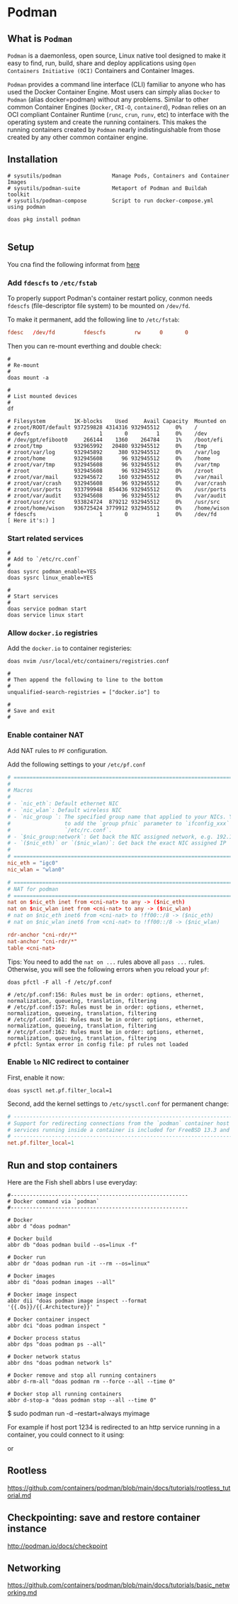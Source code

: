 * Podman

** What is =Podman=

=Podman= is a daemonless, open source, Linux native tool designed to make it easy to find, run, build, share and deploy applications using =Open Containers Initiative (OCI)= Containers and Container Images.

=Podman= provides a command line interface (CLI) familiar to anyone who has used the Docker Container Engine. Most users can simply alias =Docker= to =Podman= (alias docker=podman) without any problems. Similar to other common Container Engines (=Docker=, =CRI-O=, =containerd=), =Podman= relies on an OCI compliant Container Runtime (=runc=, =crun=, =runv=, etc) to interface with the operating system and create the running containers. This makes the running containers created by =Podman= nearly indistinguishable from those created by any other common container engine.


** Installation

#+BEGIN_SRC fish
  # sysutils/podman                Manage Pods, Containers and Container Images
  # sysutils/podman-suite          Metaport of Podman and Buildah toolkit
  # sysutils/podman-compose        Script to run docker-compose.yml using podman

  doas pkg install podman
#+END_SRC


#+BEGIN_SRC fish
#+END_SRC


** Setup

You cna find the following informat from [[http://podman.io/docs/installation#installing-on-freebsd-140][here]]


*** Add =fdescfs= to =/etc/fstab=

To properly support Podman's container restart policy, conmon needs =fdescfs= (file-descriptor file system)
to be mounted on =/dev/fd=.

To make it permanent, add the following line to =/etc/fstab=:

#+BEGIN_SRC conf
  fdesc   /dev/fd         fdescfs         rw      0       0
#+END_SRC

Then you can re-mount everthing and double check:

#+BEGIN_SRC fish
  #
  # Re-mount  
  #
  doas mount -a

  #
  # List mounted devices
  #
  df

  # Filesystem         1K-blocks    Used     Avail Capacity  Mounted on
  # zroot/ROOT/default 937259828 4314316 932945512     0%    /
  # devfs                      1       0         1     0%    /dev
  # /dev/gpt/efiboot0     266144    1360    264784     1%    /boot/efi
  # zroot/tmp          932965992   20480 932945512     0%    /tmp
  # zroot/var/log      932945892     380 932945512     0%    /var/log
  # zroot/home         932945608      96 932945512     0%    /home
  # zroot/var/tmp      932945608      96 932945512     0%    /var/tmp
  # zroot              932945608      96 932945512     0%    /zroot
  # zroot/var/mail     932945672     160 932945512     0%    /var/mail
  # zroot/var/crash    932945608      96 932945512     0%    /var/crash
  # zroot/usr/ports    933799948  854436 932945512     0%    /usr/ports
  # zroot/var/audit    932945608      96 932945512     0%    /var/audit
  # zroot/usr/src      933824724  879212 932945512     0%    /usr/src
  # zroot/home/wison   936725424 3779912 932945512     0%    /home/wison
  # fdescfs                    1       0         1     0%    /dev/fd     [ Here it's:) ]
#+END_SRC


*** Start related services

#+BEGIN_SRC fish
  #
  # Add to `/etc/rc.conf`
  #
  doas sysrc podman_enable=YES
  doas sysrc linux_enable=YES

  #
  # Start services
  #
  doas service podman start
  doas service linux start
#+END_SRC


*** Allow =docker.io= registries

Add the =docker.io= to container registeries:


#+BEGIN_SRC fish
  doas nvim /usr/local/etc/containers/registries.conf 

  #  
  # Then append the following to line to the bottom
  #  
  unqualified-search-registries = ["docker.io"] to

  #
  # Save and exit
  #
#+END_SRC


*** Enable container NAT

Add NAT rules to =PF= configuration.

Add the following settings to your =/etc/pf.conf=

#+BEGIN_SRC conf
  # ==============================================================================
  #
  # Macros
  #
  # - `nic_eth`: Default ethernet NIC
  # - `nic_wlan`: Default wireless NIC
  # - `nic_group `: The specified group name that applied to your NICs. You need
  #                 to add the `group pfnic` parameter to `ifconfig_xxx` inside
  #                 `/etc/rc.conf`.
  # - `$nic_group:network`: Get back the NIC assigned network, e.g. 192.168.1.0/24
  # - `($nic_eth)` or `($nic_wlan)`: Get back the exact NIC assigned IP
  #
  # ==============================================================================
  nic_eth = "igc0"
  nic_wlan = "wlan0"

  # ==============================================================================
  # NAT for podman
  # ==============================================================================
  nat on $nic_eth inet from <cni-nat> to any -> ($nic_eth)
  nat on $nic_wlan inet from <cni-nat> to any -> ($nic_wlan)
  # nat on $nic_eth inet6 from <cni-nat> to !ff00::/8 -> ($nic_eth)
  # nat on $nic_wlan inet6 from <cni-nat> to !ff00::/8 -> ($nic_wlan)

  rdr-anchor "cni-rdr/*"
  nat-anchor "cni-rdr/*"
  table <cni-nat>
#+END_SRC


Tips: You need to add the =nat on ...= rules above all =pass ...= rules. Otherwise, you will see the following errors when you reload your =pf=:

#+BEGIN_SRC fish
  doas pfctl -F all -f /etc/pf.conf

  # /etc/pf.conf:156: Rules must be in order: options, ethernet, normalization, queueing, translation, filtering
  # /etc/pf.conf:157: Rules must be in order: options, ethernet, normalization, queueing, translation, filtering
  # /etc/pf.conf:161: Rules must be in order: options, ethernet, normalization, queueing, translation, filtering
  # /etc/pf.conf:162: Rules must be in order: options, ethernet, normalization, queueing, translation, filtering
  # pfctl: Syntax error in config file: pf rules not loaded
#+END_SRC


*** Enable =lo= NIC redirect to container

First, enable it now:

#+BEGIN_SRC fish
  doas sysctl net.pf.filter_local=1
#+END_SRC


Second, add the kernel settings to =/etc/sysctl.conf= for permanent change:

#+BEGIN_SRC conf
  # ---------------------------------------------------------------------------
  # Support for redirecting connections from the `podman` container host to
  # services running inside a container is included for FreeBSD 13.3 and later.
  # ---------------------------------------------------------------------------
  net.pf.filter_local=1
#+END_SRC


** Run and stop containers

Here are the Fish shell abbrs I use everyday:

#+BEGIN_SRC fish
  #--------------------------------------------------------
  # Docker command via `podman`
  #--------------------------------------------------------

  # Docker
  abbr d "doas podman"

  # Docker build
  abbr db "doas podman build --os=linux -f"

  # Docker run
  abbr dr "doas podman run -it --rm --os=linux"

  # Docker images
  abbr di "doas podman images --all"

  # Docker image inspect
  abbr dii "doas podman image inspect --format '{{.Os}}/{{.Architecture}}' "

  # Docker container inspect
  abbr dci "doas podman inspect "

  # Docker process status
  abbr dps "doas podman ps --all"

  # Docker network status
  abbr dns "doas podman network ls"

  # Docker remove and stop all running containers
  abbr d-rm-all "doas podman rm --force --all --time 0"

  # Docker stop all running containers
  abbr d-stop-a "doas podman stop --all --time 0"
#+END_SRC

$ sudo podman run -d --restart=always myimage


For example if host port 1234 is redirected to an http service running in a
container, you could connect to it using:

# fetch -o- http://$(hostname):1234

or

# fetch -o- http://localhost:1234



** Rootless

https://github.com/containers/podman/blob/main/docs/tutorials/rootless_tutorial.md


** Checkpointing: save and restore container instance

http://podman.io/docs/checkpoint


** Networking

https://github.com/containers/podman/blob/main/docs/tutorials/basic_networking.md

